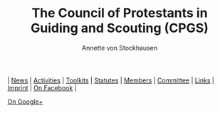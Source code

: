 #+TITLE:   The Council of Protestants in Guiding and Scouting (CPGS)
#+AUTHOR:    Annette von Stockhausen
#+EMAIL:     Annette von Stockhausen <Annette.von.Stockhausen@vcp.de>
#+DESCRIPTION: Website of the Council of Protestants in Guiding and Scouting (CPGS), a link of confessional Protestant Guide and Scout associations and of Pastoral Protestant committees which enjoys Consultative Status with the World Scout Committee.
#+KEYWORDS: scouts, scouting, christian, protestant
#+LANGUAGE:  en
#+OPTIONS:   H:2 num:nil toc:nil \n:nil @:t ::t |:t ^:t -:t f:t *:t <:t
#+OPTIONS:   TeX:t LaTeX:nil skip:nil d:nil todo:t pri:nil tags:not-in-toc
#+EXPORT_SELECT_TAGS: export
#+EXPORT_EXCLUDE_TAGS: noexport
#+LINK_UP:   
#+LINK_HOME: 
#+XSLT: 
#+HTML: <div id="menu"> 
[[file:index.org][file:images/home.png]] | [[file:blog.org][News]] |
[[file:activities.org][Activities]] |
[[file:toolkits.org][Toolkits]] | [[file:statutes.org][Statutes]] |
[[file:members.org][Members]] | [[file:council.org][Committee]] | 
[[file:links.org][Links]] | [[file:impressum.org][Imprint]] |
[[http://www.facebook.com/Protestantscouts][On Facebook]] |
#+ATTR_HTML: rel="publisher"
[[https://plus.google.com/106001056850982625253][On Google+]]

#+HTML: </div>
#+BEGIN_HTML

#+END_HTML 
